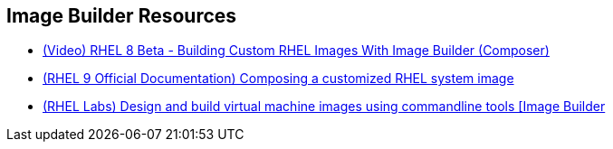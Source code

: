 [#builderresources]
== Image Builder Resources

* https://www.youtube.com/watch?v=UopGqYs0PKA[(Video) RHEL 8 Beta - Building Custom RHEL Images With Image Builder (Composer)]
* https://access.redhat.com/documentation/en-us/red_hat_enterprise_linux/9/html-single/composing_a_customized_rhel_system_image/index[(RHEL 9 Official Documentation) Composing a customized RHEL system image]
* https://lab.redhat.com/tracks/imagebuilder-cli[(RHEL Labs) Design and build virtual machine images using commandline tools [Image Builder]
